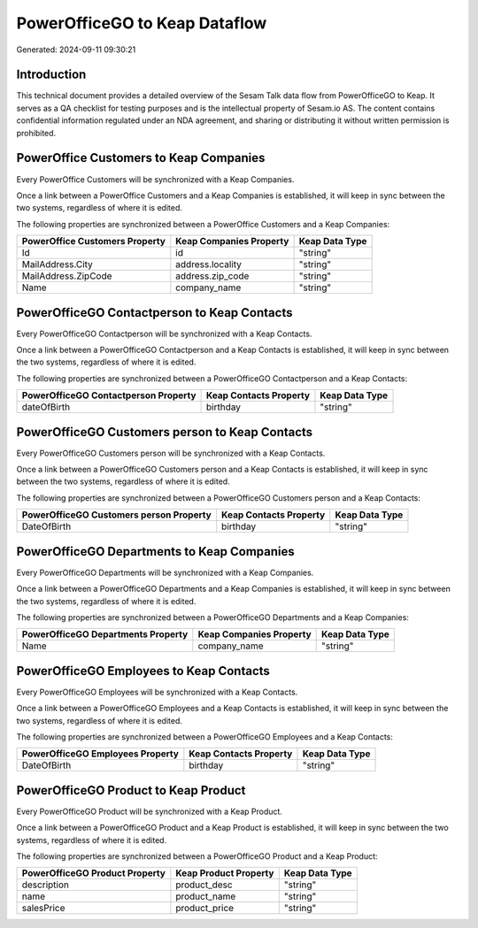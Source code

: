 ==============================
PowerOfficeGO to Keap Dataflow
==============================

Generated: 2024-09-11 09:30:21

Introduction
------------

This technical document provides a detailed overview of the Sesam Talk data flow from PowerOfficeGO to Keap. It serves as a QA checklist for testing purposes and is the intellectual property of Sesam.io AS. The content contains confidential information regulated under an NDA agreement, and sharing or distributing it without written permission is prohibited.

PowerOffice Customers to Keap Companies
---------------------------------------
Every PowerOffice Customers will be synchronized with a Keap Companies.

Once a link between a PowerOffice Customers and a Keap Companies is established, it will keep in sync between the two systems, regardless of where it is edited.

The following properties are synchronized between a PowerOffice Customers and a Keap Companies:

.. list-table::
   :header-rows: 1

   * - PowerOffice Customers Property
     - Keap Companies Property
     - Keap Data Type
   * - Id
     - id
     - "string"
   * - MailAddress.City
     - address.locality
     - "string"
   * - MailAddress.ZipCode
     - address.zip_code
     - "string"
   * - Name
     - company_name
     - "string"


PowerOfficeGO Contactperson to Keap Contacts
--------------------------------------------
Every PowerOfficeGO Contactperson will be synchronized with a Keap Contacts.

Once a link between a PowerOfficeGO Contactperson and a Keap Contacts is established, it will keep in sync between the two systems, regardless of where it is edited.

The following properties are synchronized between a PowerOfficeGO Contactperson and a Keap Contacts:

.. list-table::
   :header-rows: 1

   * - PowerOfficeGO Contactperson Property
     - Keap Contacts Property
     - Keap Data Type
   * - dateOfBirth
     - birthday
     - "string"


PowerOfficeGO Customers person to Keap Contacts
-----------------------------------------------
Every PowerOfficeGO Customers person will be synchronized with a Keap Contacts.

Once a link between a PowerOfficeGO Customers person and a Keap Contacts is established, it will keep in sync between the two systems, regardless of where it is edited.

The following properties are synchronized between a PowerOfficeGO Customers person and a Keap Contacts:

.. list-table::
   :header-rows: 1

   * - PowerOfficeGO Customers person Property
     - Keap Contacts Property
     - Keap Data Type
   * - DateOfBirth
     - birthday
     - "string"


PowerOfficeGO Departments to Keap Companies
-------------------------------------------
Every PowerOfficeGO Departments will be synchronized with a Keap Companies.

Once a link between a PowerOfficeGO Departments and a Keap Companies is established, it will keep in sync between the two systems, regardless of where it is edited.

The following properties are synchronized between a PowerOfficeGO Departments and a Keap Companies:

.. list-table::
   :header-rows: 1

   * - PowerOfficeGO Departments Property
     - Keap Companies Property
     - Keap Data Type
   * - Name
     - company_name
     - "string"


PowerOfficeGO Employees to Keap Contacts
----------------------------------------
Every PowerOfficeGO Employees will be synchronized with a Keap Contacts.

Once a link between a PowerOfficeGO Employees and a Keap Contacts is established, it will keep in sync between the two systems, regardless of where it is edited.

The following properties are synchronized between a PowerOfficeGO Employees and a Keap Contacts:

.. list-table::
   :header-rows: 1

   * - PowerOfficeGO Employees Property
     - Keap Contacts Property
     - Keap Data Type
   * - DateOfBirth
     - birthday
     - "string"


PowerOfficeGO Product to Keap Product
-------------------------------------
Every PowerOfficeGO Product will be synchronized with a Keap Product.

Once a link between a PowerOfficeGO Product and a Keap Product is established, it will keep in sync between the two systems, regardless of where it is edited.

The following properties are synchronized between a PowerOfficeGO Product and a Keap Product:

.. list-table::
   :header-rows: 1

   * - PowerOfficeGO Product Property
     - Keap Product Property
     - Keap Data Type
   * - description
     - product_desc
     - "string"
   * - name
     - product_name
     - "string"
   * - salesPrice
     - product_price
     - "string"

